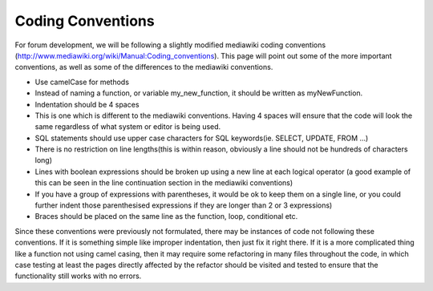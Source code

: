 .. index:: single: Coding Conventions

Coding Conventions
==================

For forum development, we will be following a slightly modified
mediawiki coding conventions
(http://www.mediawiki.org/wiki/Manual:Coding_conventions). This page
will point out some of the more important conventions, as well as some
of the differences to the mediawiki conventions.

-  Use camelCase for methods
-  Instead of naming a function, or variable my\_new\_function, it
   should be written as myNewFunction.
-  Indentation should be 4 spaces
-  This is one which is different to the mediawiki conventions. Having 4
   spaces will ensure that the code will look the same regardless of
   what system or editor is being used.
-  SQL statements should use upper case characters for SQL keywords(ie.
   SELECT, UPDATE, FROM …)
-  There is no restriction on line lengths(this is within reason,
   obviously a line should not be hundreds of characters long)
-  Lines with boolean expressions should be broken up using a new line
   at each logical operator (a good example of this can be seen in the
   line continuation section in the mediawiki conventions)
-  If you have a group of expressions with parentheses, it would be ok
   to keep them on a single line, or you could further indent those
   parenthesised expressions if they are longer than 2 or 3 expressions)
-  Braces should be placed on the same line as the function, loop,
   conditional etc.

Since these conventions were previously not formulated, there may be
instances of code not following these conventions. If it is something
simple like improper indentation, then just fix it right there. If it is
a more complicated thing like a function not using camel casing, then it
may require some refactoring in many files throughout the code, in which
case testing at least the pages directly affected by the refactor should
be visited and tested to ensure that the functionality still works with
no errors.
